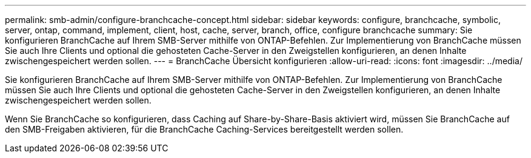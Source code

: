 ---
permalink: smb-admin/configure-branchcache-concept.html 
sidebar: sidebar 
keywords: configure, branchcache, symbolic, server, ontap, command, implement, client, host, cache, server, branch, office, configure branchcache 
summary: Sie konfigurieren BranchCache auf Ihrem SMB-Server mithilfe von ONTAP-Befehlen. Zur Implementierung von BranchCache müssen Sie auch Ihre Clients und optional die gehosteten Cache-Server in den Zweigstellen konfigurieren, an denen Inhalte zwischengespeichert werden sollen. 
---
= BranchCache Übersicht konfigurieren
:allow-uri-read: 
:icons: font
:imagesdir: ../media/


[role="lead"]
Sie konfigurieren BranchCache auf Ihrem SMB-Server mithilfe von ONTAP-Befehlen. Zur Implementierung von BranchCache müssen Sie auch Ihre Clients und optional die gehosteten Cache-Server in den Zweigstellen konfigurieren, an denen Inhalte zwischengespeichert werden sollen.

Wenn Sie BranchCache so konfigurieren, dass Caching auf Share-by-Share-Basis aktiviert wird, müssen Sie BranchCache auf den SMB-Freigaben aktivieren, für die BranchCache Caching-Services bereitgestellt werden sollen.

